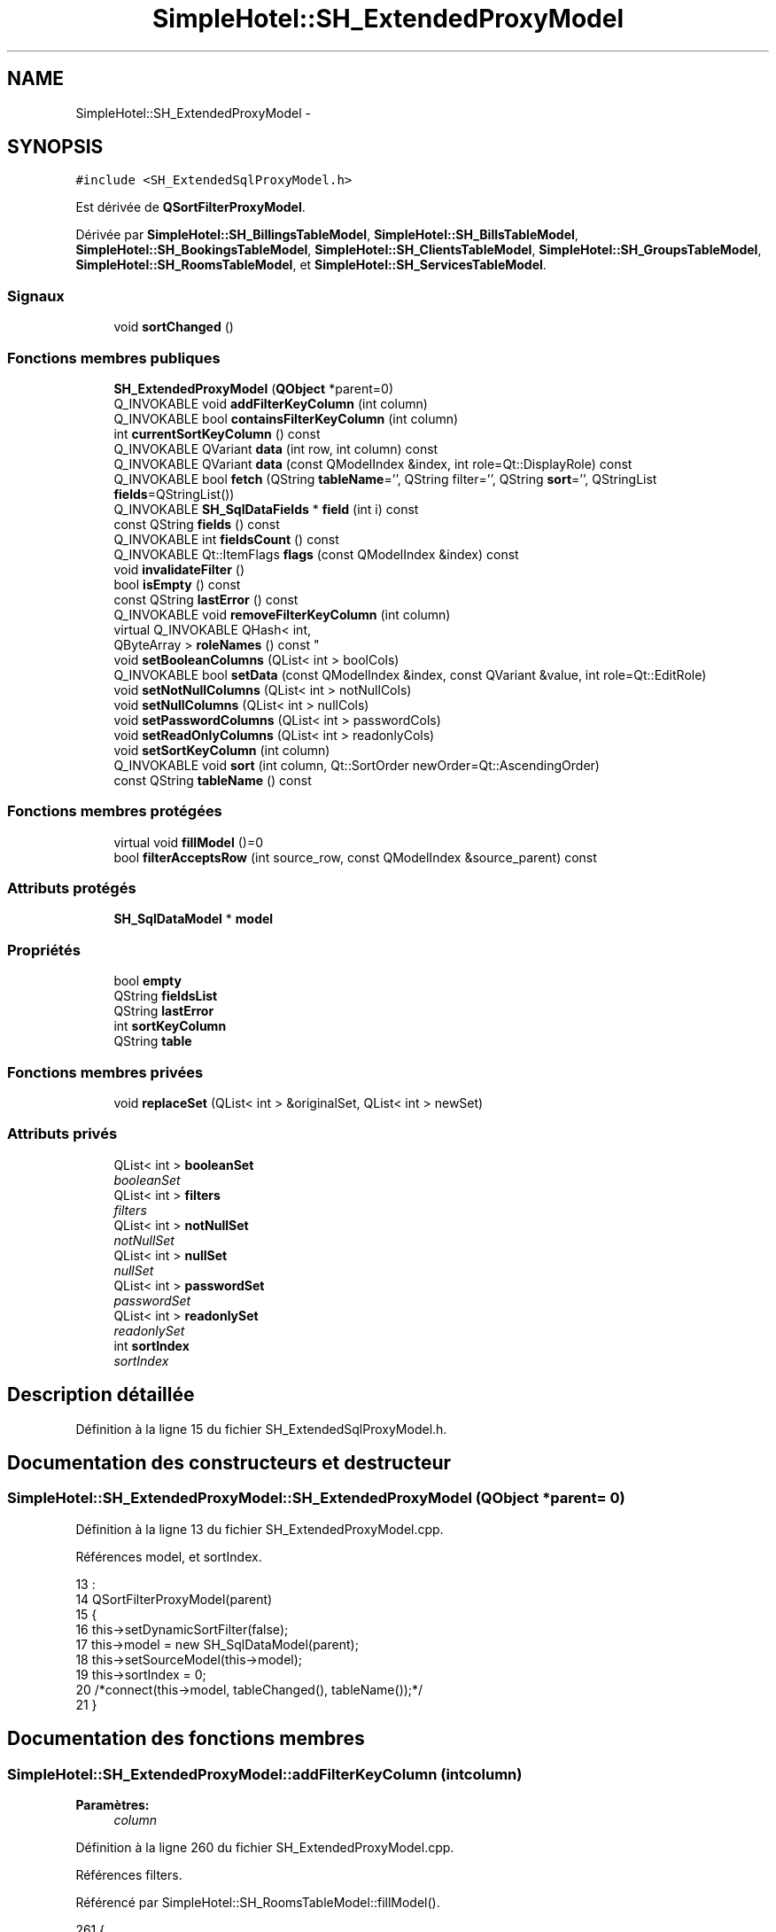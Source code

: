 .TH "SimpleHotel::SH_ExtendedProxyModel" 3 "Lundi Juin 24 2013" "Version 0.4" "PreCheck" \" -*- nroff -*-
.ad l
.nh
.SH NAME
SimpleHotel::SH_ExtendedProxyModel \- 
.SH SYNOPSIS
.br
.PP
.PP
\fC#include <SH_ExtendedSqlProxyModel\&.h>\fP
.PP
Est dérivée de \fBQSortFilterProxyModel\fP\&.
.PP
Dérivée par \fBSimpleHotel::SH_BillingsTableModel\fP, \fBSimpleHotel::SH_BillsTableModel\fP, \fBSimpleHotel::SH_BookingsTableModel\fP, \fBSimpleHotel::SH_ClientsTableModel\fP, \fBSimpleHotel::SH_GroupsTableModel\fP, \fBSimpleHotel::SH_RoomsTableModel\fP, et \fBSimpleHotel::SH_ServicesTableModel\fP\&.
.SS "Signaux"

.in +1c
.ti -1c
.RI "void \fBsortChanged\fP ()"
.br
.in -1c
.SS "Fonctions membres publiques"

.in +1c
.ti -1c
.RI "\fBSH_ExtendedProxyModel\fP (\fBQObject\fP *parent=0)"
.br
.ti -1c
.RI "Q_INVOKABLE void \fBaddFilterKeyColumn\fP (int column)"
.br
.ti -1c
.RI "Q_INVOKABLE bool \fBcontainsFilterKeyColumn\fP (int column)"
.br
.ti -1c
.RI "int \fBcurrentSortKeyColumn\fP () const "
.br
.ti -1c
.RI "Q_INVOKABLE QVariant \fBdata\fP (int row, int column) const "
.br
.ti -1c
.RI "Q_INVOKABLE QVariant \fBdata\fP (const QModelIndex &index, int role=Qt::DisplayRole) const "
.br
.ti -1c
.RI "Q_INVOKABLE bool \fBfetch\fP (QString \fBtableName\fP='', QString filter='', QString \fBsort\fP='', QStringList \fBfields\fP=QStringList())"
.br
.ti -1c
.RI "Q_INVOKABLE \fBSH_SqlDataFields\fP * \fBfield\fP (int i) const "
.br
.ti -1c
.RI "const QString \fBfields\fP () const "
.br
.ti -1c
.RI "Q_INVOKABLE int \fBfieldsCount\fP () const "
.br
.ti -1c
.RI "Q_INVOKABLE Qt::ItemFlags \fBflags\fP (const QModelIndex &index) const "
.br
.ti -1c
.RI "void \fBinvalidateFilter\fP ()"
.br
.ti -1c
.RI "bool \fBisEmpty\fP () const "
.br
.ti -1c
.RI "const QString \fBlastError\fP () const "
.br
.ti -1c
.RI "Q_INVOKABLE void \fBremoveFilterKeyColumn\fP (int column)"
.br
.ti -1c
.RI "virtual Q_INVOKABLE QHash< int, 
.br
QByteArray > \fBroleNames\fP () const "
.br
.ti -1c
.RI "void \fBsetBooleanColumns\fP (QList< int > boolCols)"
.br
.ti -1c
.RI "Q_INVOKABLE bool \fBsetData\fP (const QModelIndex &index, const QVariant &value, int role=Qt::EditRole)"
.br
.ti -1c
.RI "void \fBsetNotNullColumns\fP (QList< int > notNullCols)"
.br
.ti -1c
.RI "void \fBsetNullColumns\fP (QList< int > nullCols)"
.br
.ti -1c
.RI "void \fBsetPasswordColumns\fP (QList< int > passwordCols)"
.br
.ti -1c
.RI "void \fBsetReadOnlyColumns\fP (QList< int > readonlyCols)"
.br
.ti -1c
.RI "void \fBsetSortKeyColumn\fP (int column)"
.br
.ti -1c
.RI "Q_INVOKABLE void \fBsort\fP (int column, Qt::SortOrder newOrder=Qt::AscendingOrder)"
.br
.ti -1c
.RI "const QString \fBtableName\fP () const "
.br
.in -1c
.SS "Fonctions membres protégées"

.in +1c
.ti -1c
.RI "virtual void \fBfillModel\fP ()=0"
.br
.ti -1c
.RI "bool \fBfilterAcceptsRow\fP (int source_row, const QModelIndex &source_parent) const "
.br
.in -1c
.SS "Attributs protégés"

.in +1c
.ti -1c
.RI "\fBSH_SqlDataModel\fP * \fBmodel\fP"
.br
.in -1c
.SS "Propriétés"

.in +1c
.ti -1c
.RI "bool \fBempty\fP"
.br
.ti -1c
.RI "QString \fBfieldsList\fP"
.br
.ti -1c
.RI "QString \fBlastError\fP"
.br
.ti -1c
.RI "int \fBsortKeyColumn\fP"
.br
.ti -1c
.RI "QString \fBtable\fP"
.br
.in -1c
.SS "Fonctions membres privées"

.in +1c
.ti -1c
.RI "void \fBreplaceSet\fP (QList< int > &originalSet, QList< int > newSet)"
.br
.in -1c
.SS "Attributs privés"

.in +1c
.ti -1c
.RI "QList< int > \fBbooleanSet\fP"
.br
.RI "\fIbooleanSet \fP"
.ti -1c
.RI "QList< int > \fBfilters\fP"
.br
.RI "\fIfilters \fP"
.ti -1c
.RI "QList< int > \fBnotNullSet\fP"
.br
.RI "\fInotNullSet \fP"
.ti -1c
.RI "QList< int > \fBnullSet\fP"
.br
.RI "\fInullSet \fP"
.ti -1c
.RI "QList< int > \fBpasswordSet\fP"
.br
.RI "\fIpasswordSet \fP"
.ti -1c
.RI "QList< int > \fBreadonlySet\fP"
.br
.RI "\fIreadonlySet \fP"
.ti -1c
.RI "int \fBsortIndex\fP"
.br
.RI "\fIsortIndex \fP"
.in -1c
.SH "Description détaillée"
.PP 
Définition à la ligne 15 du fichier SH_ExtendedSqlProxyModel\&.h\&.
.SH "Documentation des constructeurs et destructeur"
.PP 
.SS "SimpleHotel::SH_ExtendedProxyModel::SH_ExtendedProxyModel (\fBQObject\fP *parent = \fC0\fP)"

.PP
Définition à la ligne 13 du fichier SH_ExtendedProxyModel\&.cpp\&.
.PP
Références model, et sortIndex\&.
.PP
.nf
13                                                             :
14     QSortFilterProxyModel(parent)
15 {
16     this->setDynamicSortFilter(false);
17     this->model = new SH_SqlDataModel(parent);
18     this->setSourceModel(this->model);
19     this->sortIndex = 0;
20     /*connect(this->model, tableChanged(), tableName());*/
21 }
.fi
.SH "Documentation des fonctions membres"
.PP 
.SS "SimpleHotel::SH_ExtendedProxyModel::addFilterKeyColumn (intcolumn)"

.PP
\fBParamètres:\fP
.RS 4
\fIcolumn\fP 
.RE
.PP

.PP
Définition à la ligne 260 du fichier SH_ExtendedProxyModel\&.cpp\&.
.PP
Références filters\&.
.PP
Référencé par SimpleHotel::SH_RoomsTableModel::fillModel()\&.
.PP
.nf
261 {
262     this->filters\&.append(column);
263 }
.fi
.SS "SimpleHotel::SH_ExtendedProxyModel::containsFilterKeyColumn (intcolumn)"

.PP
\fBParamètres:\fP
.RS 4
\fIcolumn\fP 
.RE
.PP
\fBRenvoie:\fP
.RS 4
bool 
.RE
.PP

.PP
Définition à la ligne 226 du fichier SH_ExtendedProxyModel\&.cpp\&.
.PP
Références filters\&.
.PP
.nf
227 {
228     return this->filters\&.contains(column);
229 }
.fi
.SS "SimpleHotel::SH_ExtendedProxyModel::currentSortKeyColumn () const\fC [inline]\fP"

.PP
\fBRenvoie:\fP
.RS 4
const int 
.RE
.PP

.PP
Définition à la ligne 40 du fichier SH_ExtendedSqlProxyModel\&.h\&.
.PP
Références sortIndex\&.
.PP
.nf
40 {return this->sortIndex;}
.fi
.SS "QVariant SimpleHotel::SH_ExtendedProxyModel::data (introw, intcolumn) const"

.PP
Définition à la ligne 270 du fichier SH_ExtendedProxyModel\&.cpp\&.
.PP
Références model, et SimpleHotel::SH_SqlDataModel::roleForField()\&.
.PP
Référencé par setData()\&.
.PP
.nf
271 {
272     QModelIndex modelIndex = this->index(row, 0);
273     return this->data(modelIndex, this->model->roleForField(column));
274 }
.fi
.SS "QVariant SimpleHotel::SH_ExtendedProxyModel::data (const QModelIndex &index, introle = \fCQt::DisplayRole\fP) const"

.PP
Définition à la ligne 128 du fichier SH_ExtendedProxyModel\&.cpp\&.
.PP
Références booleanSet, SimpleHotel::SH_SqlDataModel::data(), filters, model, et passwordSet\&.
.PP
.nf
129 {
130     if (index\&.isValid())
131     {
132         if (this->booleanSet\&.contains(role))
133         {
134             return index\&.data(Qt::EditRole)\&.toBool() ? QVariant(Qt::Checked) : QVariant(Qt::Unchecked);
135         }
136         else if (this->passwordSet\&.contains(role))
137         {
138             return QVariant("***");
139         }
140         else if(!this->filters\&.contains(role))
141         {
142             QModelIndex source_index = QSortFilterProxyModel::mapToSource(index);
143             if (source_index\&.isValid()) {
144                 return this->model->data(source_index, role);
145             }
146         }
147     }
148     return QVariant();
149 }
.fi
.SS "SimpleHotel::SH_ExtendedProxyModel::fetch (QStringtableName = \fC''\fP, QStringfilter = \fC''\fP, QStringsort = \fC''\fP, QStringListfields = \fCQStringList()\fP)"

.PP
\fBParamètres:\fP
.RS 4
\fItableName\fP 
.br
\fIfilter\fP 
.br
\fIsort\fP 
.br
\fIfields\fP 
.RE
.PP
\fBRenvoie:\fP
.RS 4
bool 
.RE
.PP

.PP
Définition à la ligne 281 du fichier SH_ExtendedProxyModel\&.cpp\&.
.PP
Références SimpleHotel::SH_SqlDataModel::fetch(), fillModel(), et model\&.
.PP
.nf
282 {
283     bool fetched = this->model->fetch(tableName, filter, sort, fields);
284     if (fetched)
285     {
286         this->fillModel();
287     }
288     this->setSourceModel(this->model);
289     return fetched;
290 }
.fi
.SS "SimpleHotel::SH_ExtendedProxyModel::field (inti) const\fC [inline]\fP"

.PP
\fBParamètres:\fP
.RS 4
\fIi\fP 
.RE
.PP
\fBRenvoie:\fP
.RS 4
SqlDataFields 
.RE
.PP

.PP
Définition à la ligne 84 du fichier SH_ExtendedSqlProxyModel\&.h\&.
.PP
Références SimpleHotel::SH_SqlDataModel::field(), et model\&.
.PP
.nf
84 { return this->model->field(i); }
.fi
.SS "SimpleHotel::SH_ExtendedProxyModel::fields () const\fC [inline]\fP"

.PP
\fBRenvoie:\fP
.RS 4
const QString 
.RE
.PP

.PP
Définition à la ligne 54 du fichier SH_ExtendedSqlProxyModel\&.h\&.
.PP
Références SimpleHotel::SH_SqlDataModel::fieldsList(), et model\&.
.PP
.nf
54 { if(this->model->fieldsList()\&.isEmpty()){ return "*";} else { return this->model->fieldsList()\&.join(", ");} }
.fi
.SS "SimpleHotel::SH_ExtendedProxyModel::fieldsCount () const\fC [inline]\fP"

.PP
\fBRenvoie:\fP
.RS 4
int 
.RE
.PP

.PP
Définition à la ligne 91 du fichier SH_ExtendedSqlProxyModel\&.h\&.
.PP
Références SimpleHotel::SH_SqlDataModel::fieldsCount(), et model\&.
.PP
.nf
91 { return this->model->fieldsCount(); }
.fi
.SS "SimpleHotel::SH_ExtendedProxyModel::fillModel ()\fC [protected]\fP, \fC [pure virtual]\fP"

.PP
Implémenté dans \fBSimpleHotel::SH_GroupsTableModel\fP, \fBSimpleHotel::SH_BookingsTableModel\fP, \fBSimpleHotel::SH_ClientsTableModel\fP, \fBSimpleHotel::SH_BillingsTableModel\fP, \fBSimpleHotel::SH_BillsTableModel\fP, \fBSimpleHotel::SH_RoomsTableModel\fP, et \fBSimpleHotel::SH_ServicesTableModel\fP\&.
.PP
Référencé par fetch()\&.
.SS "SimpleHotel::SH_ExtendedProxyModel::filterAcceptsRow (intsource_row, const QModelIndex &source_parent) const\fC [protected]\fP"

.PP
\fBParamètres:\fP
.RS 4
\fIsource_row\fP 
.br
\fIsource_parent\fP 
.RE
.PP
\fBRenvoie:\fP
.RS 4
bool 
.RE
.PP

.PP
Définition à la ligne 93 du fichier SH_ExtendedProxyModel\&.cpp\&.
.PP
Références notNullSet, et nullSet\&.
.PP
.nf
94 {
95     Q_UNUSED(source_parent);
96 
97     if (!this->notNullSet\&.isEmpty())
98     {
99         QSqlQueryModel *m = static_cast<QSqlQueryModel *>(sourceModel());
100         foreach(int column, this->notNullSet)
101         {
102             if (m->record(source_row)\&.isNull(column))
103             {
104                 return false;
105             }
106         }
107     }
108 
109     if (!this->nullSet\&.isEmpty())
110     {
111         QSqlQueryModel *m = static_cast<QSqlQueryModel *>(sourceModel());
112         foreach(int column, this->nullSet)
113         {
114             if (!m->record(source_row)\&.isNull(column))
115             {
116                 return false;
117             }
118         }
119     }
120     return true;
121 }
.fi
.SS "SimpleHotel::SH_ExtendedProxyModel::flags (const QModelIndex &index) const"

.PP
\fBParamètres:\fP
.RS 4
\fIindex\fP 
.RE
.PP
\fBRenvoie:\fP
.RS 4
Qt::ItemFlags 
.RE
.PP

.PP
Définition à la ligne 180 du fichier SH_ExtendedProxyModel\&.cpp\&.
.PP
Références booleanSet, et readonlySet\&.
.PP
.nf
181 {
182     if (!index\&.isValid())
183     {
184         return Qt::ItemIsEnabled;
185     }
186     if (!this->booleanSet\&.isEmpty())
187     {
188         return Qt::ItemIsUserCheckable | Qt::ItemIsSelectable | Qt::ItemIsEnabled;
189     }
190     else if (!this->readonlySet\&.isEmpty())
191     {
192         return Qt::ItemIsSelectable;
193     }
194     else
195     {
196         return QSortFilterProxyModel::flags(index);
197     }
198 
199 }
.fi
.SS "SimpleHotel::SH_ExtendedProxyModel::invalidateFilter ()"

.PP
Définition à la ligne 206 du fichier SH_ExtendedProxyModel\&.cpp\&.
.PP
Références filters\&.
.PP
.nf
207 {
208     this->filters\&.clear();
209 }
.fi
.SS "SimpleHotel::SH_ExtendedProxyModel::isEmpty () const\fC [inline]\fP"

.PP
\fBRenvoie:\fP
.RS 4
const bool 
.RE
.PP

.PP
Définition à la ligne 68 du fichier SH_ExtendedSqlProxyModel\&.h\&.
.PP
Références SimpleHotel::SH_SqlDataModel::isEmpty(), et model\&.
.PP
.nf
68 { return this->model->isEmpty(); }
.fi
.SS "const QString SimpleHotel::SH_ExtendedProxyModel::lastError () const\fC [inline]\fP"

.PP
Définition à la ligne 61 du fichier SH_ExtendedSqlProxyModel\&.h\&.
.PP
Références SimpleHotel::SH_SqlDataModel::lastError, et model\&.
.PP
.nf
61 { return this->model->lastError(); }
.fi
.SS "SimpleHotel::SH_ExtendedProxyModel::removeFilterKeyColumn (intcolumn)"

.PP
\fBParamètres:\fP
.RS 4
\fIcolumn\fP 
.RE
.PP

.PP
Définition à la ligne 216 du fichier SH_ExtendedProxyModel\&.cpp\&.
.PP
Références filters\&.
.PP
.nf
217 {
218     this->filters\&.removeAt(this->filters\&.indexOf(column));
219 }
.fi
.SS "SimpleHotel::SH_ExtendedProxyModel::replaceSet (QList< int > &originalSet, QList< int >newSet)\fC [private]\fP"

.PP
\fBParamètres:\fP
.RS 4
\fIoriginalSet\fP 
.br
\fInewSet\fP 
.RE
.PP

.PP
Définition à la ligne 28 du fichier SH_ExtendedProxyModel\&.cpp\&.
.PP
Référencé par setBooleanColumns(), setNotNullColumns(), setNullColumns(), setPasswordColumns(), et setReadOnlyColumns()\&.
.PP
.nf
28                                                                                  {
29     originalSet\&.clear();
30     foreach(int col, newSet) {
31         if(!originalSet\&.contains(col)) {
32             originalSet\&.append(col);
33         }
34     }
35 }
.fi
.SS "SimpleHotel::SH_ExtendedProxyModel::roleNames () const\fC [inline]\fP, \fC [virtual]\fP"

.PP
\fBRenvoie:\fP
.RS 4
QHash<int, QByteArray> 
.RE
.PP

.PP
Définition à la ligne 167 du fichier SH_ExtendedSqlProxyModel\&.h\&.
.PP
Références model, et SimpleHotel::SH_SqlDataModel::roleNames()\&.
.PP
.nf
167 { return this->model->roleNames(); }
.fi
.SS "SimpleHotel::SH_ExtendedProxyModel::setBooleanColumns (QList< int >boolCols)"

.PP
\fBParamètres:\fP
.RS 4
\fIboolCols\fP 
.RE
.PP

.PP
Définition à la ligne 42 du fichier SH_ExtendedProxyModel\&.cpp\&.
.PP
Références booleanSet, et replaceSet()\&.
.PP
.nf
42                                                                  {
43     replaceSet(this->booleanSet, boolCols);
44 }
.fi
.SS "SimpleHotel::SH_ExtendedProxyModel::setData (const QModelIndex &index, const QVariant &value, introle = \fCQt::EditRole\fP)"

.PP
\fBParamètres:\fP
.RS 4
\fIindex\fP 
.br
\fIvalue\fP 
.br
\fIrole\fP 
.RE
.PP
\fBRenvoie:\fP
.RS 4
bool 
.RE
.PP

.PP
Définition à la ligne 157 du fichier SH_ExtendedProxyModel\&.cpp\&.
.PP
Références booleanSet, et data()\&.
.PP
.nf
158 {
159     if (!index\&.isValid())
160         return false;
161 
162     if (this->booleanSet\&.contains(role))
163     {
164         QVariant data = (value\&.toInt() == Qt::Checked) ? QVariant(1) : QVariant(0);
165         return QSortFilterProxyModel::setData(index, data, role);
166     }
167     else
168     {
169         return QSortFilterProxyModel::setData(index, value, role);
170     }
171 
172 }
.fi
.SS "SimpleHotel::SH_ExtendedProxyModel::setNotNullColumns (QList< int >notNullCols)"

.PP
\fBParamètres:\fP
.RS 4
\fInotNullCols\fP 
.RE
.PP

.PP
Définition à la ligne 81 du fichier SH_ExtendedProxyModel\&.cpp\&.
.PP
Références notNullSet, et replaceSet()\&.
.PP
.nf
81                                                                     {
82     if (sourceModel()->inherits("QSqlQueryModel")) {
83         replaceSet(this->notNullSet, notNullCols);
84     }
85 }
.fi
.SS "SimpleHotel::SH_ExtendedProxyModel::setNullColumns (QList< int >nullCols)"

.PP
\fBParamètres:\fP
.RS 4
\fInullCols\fP 
.RE
.PP

.PP
Définition à la ligne 69 du fichier SH_ExtendedProxyModel\&.cpp\&.
.PP
Références nullSet, et replaceSet()\&.
.PP
.nf
69                                                               {
70     if (sourceModel()->inherits("QSqlQueryModel")) {
71         replaceSet(this->nullSet, nullCols);
72     }
73 }
.fi
.SS "SimpleHotel::SH_ExtendedProxyModel::setPasswordColumns (QList< int >passwordCols)"

.PP
\fBParamètres:\fP
.RS 4
\fIpasswordCols\fP 
.RE
.PP

.PP
Définition à la ligne 60 du fichier SH_ExtendedProxyModel\&.cpp\&.
.PP
Références passwordSet, et replaceSet()\&.
.PP
.nf
60                                                                       {
61     replaceSet(this->passwordSet, passwordCols);
62 }
.fi
.SS "SimpleHotel::SH_ExtendedProxyModel::setReadOnlyColumns (QList< int >readonlyCols)"

.PP
\fBParamètres:\fP
.RS 4
\fIreadonlyCols\fP 
.RE
.PP

.PP
Définition à la ligne 51 du fichier SH_ExtendedProxyModel\&.cpp\&.
.PP
Références readonlySet, et replaceSet()\&.
.PP
.nf
51                                                                       {
52     replaceSet(this->readonlySet, readonlyCols);
53 }
.fi
.SS "SimpleHotel::SH_ExtendedProxyModel::setSortKeyColumn (intcolumn)"

.PP
\fBParamètres:\fP
.RS 4
\fIcolumn\fP 
.RE
.PP

.PP
Définition à la ligne 247 du fichier SH_ExtendedProxyModel\&.cpp\&.
.PP
Références SimpleHotel::SH_SqlDataModel::field(), model, SimpleHotel::SH_SqlDataModel::roleForField(), sortChanged(), sortIndex, et SimpleHotel::SH_SqlDataFields::sortOrder\&.
.PP
Référencé par sort()\&.
.PP
.nf
248 {
249     this->sortIndex = column;
250     QSortFilterProxyModel::setSortRole(this->model->roleForField(column));
251     QSortFilterProxyModel::sort(0, this->model->field(column)->sortOrder());
252     emit sortChanged();
253 }
.fi
.SS "SimpleHotel::SH_ExtendedProxyModel::sort (intcolumn, Qt::SortOrdernewOrder = \fCQt::AscendingOrder\fP)"

.PP
\fBParamètres:\fP
.RS 4
\fIcolumn\fP 
.br
\fInewOrder\fP 
.RE
.PP

.PP
Définition à la ligne 236 du fichier SH_ExtendedProxyModel\&.cpp\&.
.PP
Références SimpleHotel::SH_SqlDataModel::field(), model, setSortKeyColumn(), et SimpleHotel::SH_SqlDataFields::setSortOrder()\&.
.PP
Référencé par SimpleHotel::SH_RoomsTableModel::fillModel(), et SimpleHotel::SH_ServicesTableModel::fillModel()\&.
.PP
.nf
237 {
238     this->model->field(column)->setSortOrder(newOrder);
239     SH_ExtendedProxyModel::setSortKeyColumn(column);
240 }
.fi
.SS "SimpleHotel::SH_ExtendedProxyModel::sortChanged ()\fC [signal]\fP"

.PP
Référencé par setSortKeyColumn()\&.
.SS "SimpleHotel::SH_ExtendedProxyModel::tableName () const\fC [inline]\fP"

.PP
\fBRenvoie:\fP
.RS 4
const QString 
.RE
.PP

.PP
Définition à la ligne 47 du fichier SH_ExtendedSqlProxyModel\&.h\&.
.PP
Références model, et SimpleHotel::SH_SqlDataModel::tableName()\&.
.PP
.nf
47 { return this->model->tableName(); }
.fi
.SH "Documentation des données membres"
.PP 
.SS "QList<int> SimpleHotel::SH_ExtendedProxyModel::booleanSet\fC [private]\fP"

.PP
booleanSet 
.PP
Définition à la ligne 257 du fichier SH_ExtendedSqlProxyModel\&.h\&.
.PP
Référencé par data(), flags(), setBooleanColumns(), et setData()\&.
.SS "QList<int> SimpleHotel::SH_ExtendedProxyModel::filters\fC [private]\fP"

.PP
filters 
.PP
Définition à la ligne 277 du fichier SH_ExtendedSqlProxyModel\&.h\&.
.PP
Référencé par addFilterKeyColumn(), containsFilterKeyColumn(), data(), invalidateFilter(), et removeFilterKeyColumn()\&.
.SS "\fBSH_SqlDataModel\fP* SimpleHotel::SH_ExtendedProxyModel::model\fC [protected]\fP"

.PP
Définition à la ligne 243 du fichier SH_ExtendedSqlProxyModel\&.h\&.
.PP
Référencé par data(), fetch(), field(), fields(), fieldsCount(), SimpleHotel::SH_BillingsTableModel::fillModel(), SimpleHotel::SH_RoomsTableModel::fillModel(), SimpleHotel::SH_BookingsTableModel::fillModel(), isEmpty(), lastError(), roleNames(), setSortKeyColumn(), SimpleHotel::SH_BillingsTableModel::SH_BillingsTableModel(), SimpleHotel::SH_BillsTableModel::SH_BillsTableModel(), SimpleHotel::SH_BookingsTableModel::SH_BookingsTableModel(), SimpleHotel::SH_ClientsTableModel::SH_ClientsTableModel(), SH_ExtendedProxyModel(), SimpleHotel::SH_GroupsTableModel::SH_GroupsTableModel(), SimpleHotel::SH_RoomsTableModel::SH_RoomsTableModel(), SimpleHotel::SH_ServicesTableModel::SH_ServicesTableModel(), sort(), et tableName()\&.
.SS "QList<int> SimpleHotel::SH_ExtendedProxyModel::notNullSet\fC [private]\fP"

.PP
notNullSet 
.PP
Définition à la ligne 269 du fichier SH_ExtendedSqlProxyModel\&.h\&.
.PP
Référencé par filterAcceptsRow(), et setNotNullColumns()\&.
.SS "QList<int> SimpleHotel::SH_ExtendedProxyModel::nullSet\fC [private]\fP"

.PP
nullSet 
.PP
Définition à la ligne 273 du fichier SH_ExtendedSqlProxyModel\&.h\&.
.PP
Référencé par filterAcceptsRow(), et setNullColumns()\&.
.SS "QList<int> SimpleHotel::SH_ExtendedProxyModel::passwordSet\fC [private]\fP"

.PP
passwordSet 
.PP
Définition à la ligne 261 du fichier SH_ExtendedSqlProxyModel\&.h\&.
.PP
Référencé par data(), et setPasswordColumns()\&.
.SS "QList<int> SimpleHotel::SH_ExtendedProxyModel::readonlySet\fC [private]\fP"

.PP
readonlySet 
.PP
Définition à la ligne 265 du fichier SH_ExtendedSqlProxyModel\&.h\&.
.PP
Référencé par flags(), et setReadOnlyColumns()\&.
.SS "int SimpleHotel::SH_ExtendedProxyModel::sortIndex\fC [private]\fP"

.PP
sortIndex 
.PP
Définition à la ligne 281 du fichier SH_ExtendedSqlProxyModel\&.h\&.
.PP
Référencé par currentSortKeyColumn(), setSortKeyColumn(), et SH_ExtendedProxyModel()\&.
.SH "Documentation des propriétés"
.PP 
.SS "bool SimpleHotel::SH_ExtendedProxyModel::empty\fC [read]\fP"

.PP
Définition à la ligne 23 du fichier SH_ExtendedSqlProxyModel\&.h\&.
.SS "QString SimpleHotel::SH_ExtendedProxyModel::fieldsList\fC [read]\fP"

.PP
Définition à la ligne 20 du fichier SH_ExtendedSqlProxyModel\&.h\&.
.SS "SimpleHotel::SH_ExtendedProxyModel::lastError\fC [read]\fP"

.PP
\fBRenvoie:\fP
.RS 4
const QString 
.RE
.PP

.PP
Définition à la ligne 21 du fichier SH_ExtendedSqlProxyModel\&.h\&.
.SS "int SimpleHotel::SH_ExtendedProxyModel::sortKeyColumn\fC [read]\fP, \fC [write]\fP"

.PP
Définition à la ligne 22 du fichier SH_ExtendedSqlProxyModel\&.h\&.
.SS "QString SimpleHotel::SH_ExtendedProxyModel::table\fC [read]\fP"

.PP
Définition à la ligne 19 du fichier SH_ExtendedSqlProxyModel\&.h\&.

.SH "Auteur"
.PP 
Généré automatiquement par Doxygen pour PreCheck à partir du code source\&.

